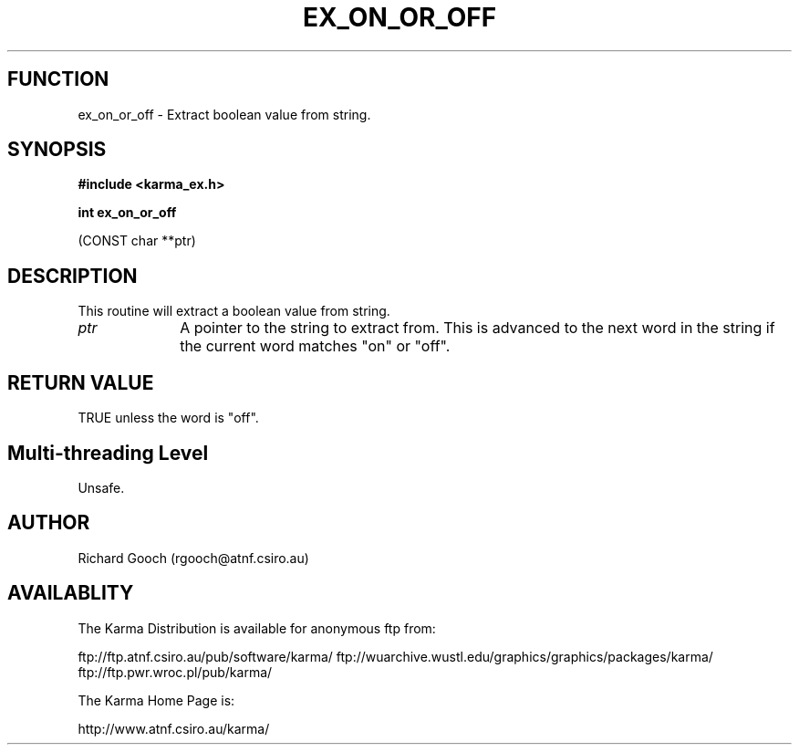 .TH EX_ON_OR_OFF 3 "13 Nov 2005" "Karma Distribution"
.SH FUNCTION
ex_on_or_off \- Extract boolean value from string.
.SH SYNOPSIS
.B #include <karma_ex.h>
.sp
.B int ex_on_or_off
.sp
(CONST char **ptr)
.SH DESCRIPTION
This routine will extract a boolean value from string.
.IP \fIptr\fP 1i
A pointer to the string to extract from. This is advanced to the next
word in the string if the current word matches "on" or "off".
.SH RETURN VALUE
TRUE unless the word is "off".
.SH Multi-threading Level
Unsafe.
.SH AUTHOR
Richard Gooch (rgooch@atnf.csiro.au)
.SH AVAILABLITY
The Karma Distribution is available for anonymous ftp from:

ftp://ftp.atnf.csiro.au/pub/software/karma/
ftp://wuarchive.wustl.edu/graphics/graphics/packages/karma/
ftp://ftp.pwr.wroc.pl/pub/karma/

The Karma Home Page is:

http://www.atnf.csiro.au/karma/
